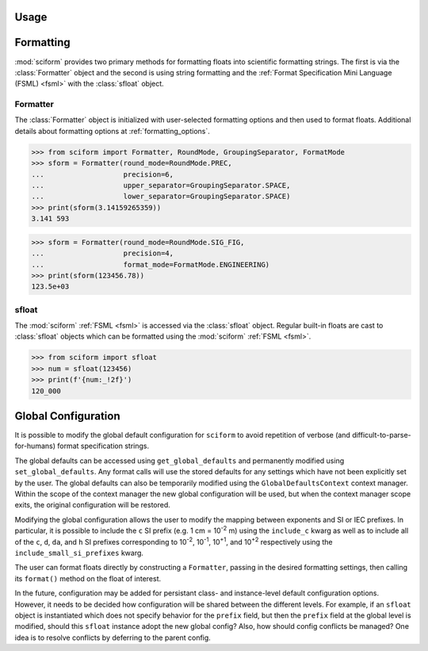 Usage
=====

Formatting
==========

.. module:: sciform
   :noindex:

:mod:`sciform` provides two primary methods for formatting floats into
scientific formatting strings.
The first is via the :class:`Formatter` object and the second is
using string formatting and the
:ref:`Format Specification Mini Language (FSML) <fsml>` with the
:class:`sfloat` object.

Formatter
---------

The :class:`Formatter` object is initialized with user-selected
formatting options and then used to format floats. Additional details
about formatting options at :ref:`formatting_options`.

>>> from sciform import Formatter, RoundMode, GroupingSeparator, FormatMode
>>> sform = Formatter(round_mode=RoundMode.PREC,
...                   precision=6,
...                   upper_separator=GroupingSeparator.SPACE,
...                   lower_separator=GroupingSeparator.SPACE)
>>> print(sform(3.14159265359))
3.141 593

>>> sform = Formatter(round_mode=RoundMode.SIG_FIG,
...                   precision=4,
...                   format_mode=FormatMode.ENGINEERING)
>>> print(sform(123456.78))
123.5e+03

sfloat
------

The :mod:`sciform` :ref:`FSML <fsml>` is accessed via the
:class:`sfloat` object.
Regular built-in floats are cast to :class:`sfloat` objects which can be
formatted using the :mod:`sciform` :ref:`FSML <fsml>`.

>>> from sciform import sfloat
>>> num = sfloat(123456)
>>> print(f'{num:_!2f}')
120_000

Global Configuration
====================

It is possible to modify the global default configuration for
``sciform`` to avoid repetition of verbose (and
difficult-to-parse-for-humans) format specification strings.

The global defaults can be accessed using ``get_global_defaults`` and
permanently modified using ``set_global_defaults``.
Any format calls will use the stored defaults for any settings which
have not been explicitly set by the user. The global defaults can also
be temporarily modified using the ``GlobalDefaultsContext`` context
manager. Within the scope of the context manager the new global
configuration will be used, but when the context manager scope exits,
the original configuration will be restored.

Modifying the global configuration allows the user to modify the mapping
between exponents and SI or IEC prefixes.
In particular, it is possible to include the ``c`` SI prefix (e.g.
1 cm = 10\ :sup:`-2` m) using the ``include_c`` kwarg as well as to
include all of the ``c``, ``d``, ``da``, and ``h`` SI prefixes corresponding to
10\ :sup:`-2`, 10\ :sup:`-1`, 10\ :sup:`+1`, and 10\ :sup:`+2`
respectively using the ``include_small_si_prefixes`` kwarg.

The user can format floats directly by constructing a ``Formatter``,
passing in the desired formatting settings, then calling its
``format()`` method on the float of interest.

In the future, configuration may be added for persistant class- and
instance-level default configuration options. However, it needs to be
decided how configuration will be shared between the different levels.
For example, if an ``sfloat`` object is instantiated which does not
specify behavior for the ``prefix`` field, but then the ``prefix`` field at
the global level is modified, should this ``sfloat`` instance adopt the
new global config?
Also, how should config conflicts be managed?
One idea is to resolve conflicts by deferring to the parent config.

